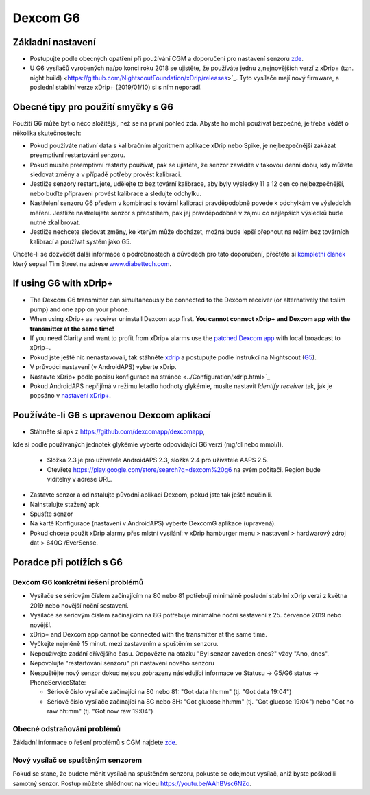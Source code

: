 Dexcom G6
******
Základní nastavení
======

* Postupujte podle obecných opatření při používání CGM a doporučení pro nastavení senzoru `zde <../Hardware/GeneralCGMRecommendation.html>`_.
* U G6 vysílačů vyrobených na/po konci roku 2018 se ujistěte, že používáte jednu z,nejnovějších verzí z xDrip+ (tzn. night build) <https://github.com/NightscoutFoundation/xDrip/releases>`_. Tyto vysílače mají nový firmware, a poslední stabilní verze xDrip+ (2019/01/10) si s ním neporadí.

Obecné tipy pro použití smyčky s G6
======

Použití G6 může být o něco složitější, než se na první pohled zdá. Abyste ho mohli používat bezpečně, je třeba vědět o několika skutečnostech: 

* Pokud používáte nativní data s kalibračním algoritmem aplikace xDrip nebo Spike, je nejbezpečnější zakázat preemptivní restartování senzoru.
* Pokud musíte preemptivní restarty používat, pak se ujistěte, že senzor zavádíte v takovou denní dobu, kdy můžete sledovat změny a v případě potřeby provést kalibraci. 
* Jestliže senzory restartujete, udělejte to bez tovární kalibrace, aby byly výsledky 11 a 12 den co nejbezpečnější, nebo buďte připraveni provést kalibrace a sledujte odchylku.
* Nastřelení senzoru G6 předem v kombinaci s tovární kalibrací pravděpodobně povede k odchylkám ve výsledcích měření. Jestliže nastřelujete senzor s předstihem, pak jej pravděpodobně v zájmu co nejlepších výsledků bude nutné zkalibrovat.
* Jestliže nechcete sledovat změny, ke kterým může docházet, možná bude lepší přepnout na režim bez továrních kalibrací a používat systém jako G5.

Chcete-li se dozvědět další informace o podrobnostech a důvodech pro tato doporučení, přečtěte si `kompletní článek <http://www.diabettech.com/artificial-pancreas/diy-looping-and-cgm/>`_ který sepsal Tim Street na adrese `www.diabettech.com <http://www.diabettech.com>`_.

If using G6 with xDrip+
======
* The Dexcom G6 transmitter can simultaneously be connected to the Dexcom receiver (or alternatively the t:slim pump) and one app on your phone.
* When using xDrip+ as receiver uninstall Dexcom app first. **You cannot connect xDrip+ and Dexcom app with the transmitter at the same time!**
* If you need Clarity and want to profit from xDrip+ alarms use the `patched Dexcom app </Hardware/DexcomG6.html#if-using-g6-with-patched-dexcom-app>`_ with local broadcast to xDrip+.
* Pokud jste ještě nic nenastavovali, tak stáhněte `xdrip <https://github.com/NightscoutFoundation/xDrip>`_ a postupujte podle instrukcí na Nightscout (`G5 <http://www.nightscout.info/wiki/welcome/nightscout-with-xdrip-and-dexcom-share-wireless/xdrip-with-g5-support>`_).
* V průvodci nastavení (v AndroidAPS) vyberte xDrip.
* Nastavte xDrip+ podle popisu konfigurace na stránce <../Configuration/xdrip.html>`_
* Pokud AndroidAPS nepřijímá v režimu letadlo hodnoty glykémie, musíte nastavit `Identify receiver` tak, jak je popsáno v `nastavení xDrip+ <../Configuration/xdrip.html>`_.

Používáte-li G6 s upravenou Dexcom aplikací
======
* Stáhněte si apk z `https://github.com/dexcomapp/dexcomapp <https://github.com/dexcomapp/dexcomapp>`_, 
kde si podle používaných jednotek glykémie vyberte odpovídající G6 verzi (mg/dl nebo mmol/l).

   * Složka 2.3 je pro uživatele AndroidAPS 2.3, složka 2.4 pro uživatele AAPS 2.5.
   * Otevřete https://play.google.com/store/search?q=dexcom%20g6 na svém počítači. Region bude viditelný v adrese URL.
   
   .. image:: ../images/DexcomG6regionURL.PNG
     :alt: Region v URL adrese Dexcom G6

* Zastavte senzor a odinstalujte původní aplikaci Dexcom, pokud jste tak ještě neučinili.
* Nainstalujte stažený apk
* Spusťte senzor
* Na kartě Konfigurace (nastavení v AndroidAPS) vyberte DexcomG aplikace (upravená).
* Pokud chcete použít xDrip alarmy přes místní vysílání: v xDrip hamburger menu > nastavení > hardwarový zdroj dat > 640G /EverSense.

Poradce při potížích s G6
=====
Dexcom G6 konkrétní řešení problémů
----
* Vysílače se sériovým číslem začínajícím na 80 nebo 81 potřebují minimálně poslední stabilní xDrip verzi z května 2019 nebo novější noční sestavení.
* Vysílače se sériovým číslem začínajícím na 8G potřebuje minimálně noční sestavení z 25. července 2019 nebo novější.
* xDrip+ and Dexcom app cannot be connected with the transmitter at the same time.
* Vyčkejte nejméně 15 minut. mezi zastavením a spuštěním senzoru.
* Nepoužívejte zadání dřívějšího času. Odpovězte na otázku "Byl senzor zaveden dnes?" vždy "Ano, dnes".
* Nepovolujte "restartování senzoru" při nastavení nového senzoru
* Nespuštějte nový senzor dokud nejsou zobrazeny následující informace ve Statusu -> G5/G6 status -> PhoneServiceState:

  * Sériové číslo vysílače začínající na 80 nebo 81: "Got data hh:mm" (tj. "Got data 19:04")
  * Sériové číslo vysílače začínající na 8G nebo 8H: "Got glucose hh:mm" (tj. "Got glucose 19:04") nebo "Got no raw hh:mm" (tj. "Got now raw 19:04")

.. image:: ../images/xDrip_Dexcom_PhoneServiceState.png
  :alt: xDrip PhoneServiceState

Obecné odstraňování problémů
----
Základní informace o řešení problémů s CGM najdete `zde <./GeneralCGMRecommendation.html#Troubleshooting>`_.

Nový vysílač se spuštěným senzorem
--------------------------------------
Pokud se stane, že budete měnit vysílač na spuštěném senzoru, pokuste se odejmout vysílač, aniž byste poškodili samotný senzor. Postup můžete shlédnout na videu `https://youtu.be/AAhBVsc6NZo <https://youtu.be/AAhBVsc6NZo>`_.



